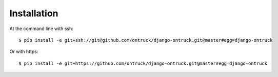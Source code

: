 ============
Installation
============

At the command line with ssh::

    $ pip install -e git+ssh://git@github.com/ontruck/django-ontruck.git@master#egg=django-ontruck

Or with https::

    $ pip install -e git+https://github.com/ontruck/django-ontruck.git@master#egg=django-ontruck


